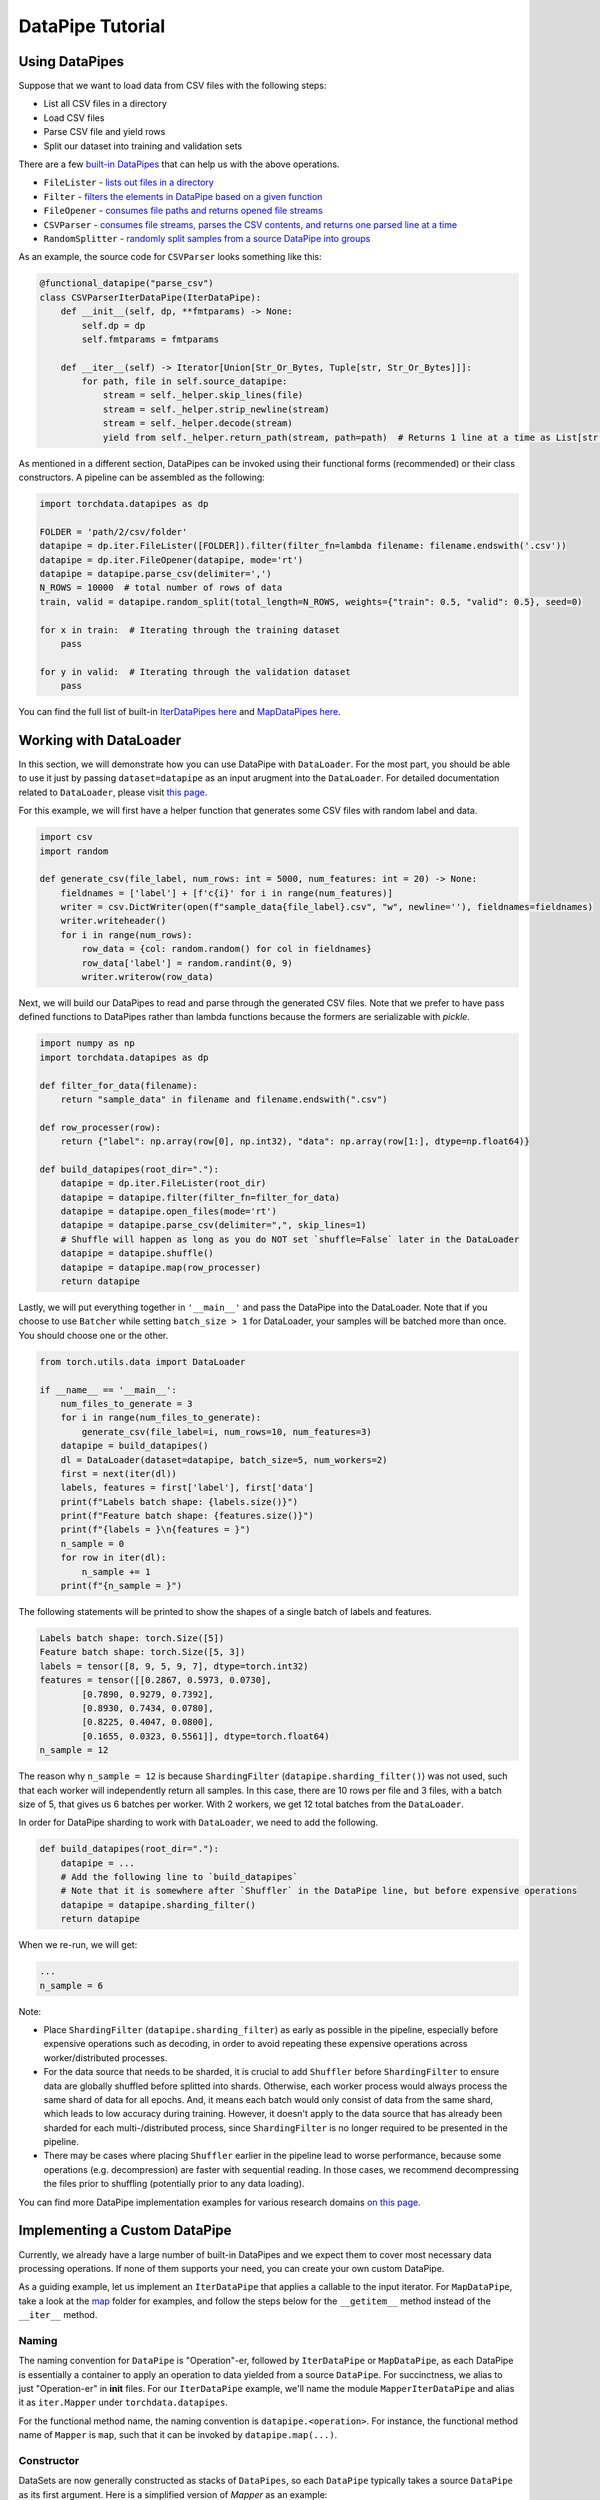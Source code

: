 DataPipe Tutorial
==================

Using DataPipes
---------------------------------------------

Suppose that we want to load data from CSV files with the following steps:

- List all CSV files in a directory
- Load CSV files
- Parse CSV file and yield rows
- Split our dataset into training and validation sets

There are a few `built-in DataPipes <torchdata.datapipes.iter.html>`_ that can help us with the above operations.

- ``FileLister`` - `lists out files in a directory <generated/torchdata.datapipes.iter.FileLister.html>`_
- ``Filter`` - `filters the elements in DataPipe based on a given
  function <generated/torchdata.datapipes.iter.Filter.html>`_
- ``FileOpener`` - `consumes file paths and returns opened file
  streams <generated/torchdata.datapipes.iter.FileOpener.html>`_
- ``CSVParser`` - `consumes file streams, parses the CSV contents, and returns one parsed line at a
  time <generated/torchdata.datapipes.iter.CSVParser.html>`_
- ``RandomSplitter`` - `randomly split samples from a source DataPipe into
  groups <generated/torchdata.datapipes.iter.RandomSplitter.html>`_

As an example, the source code for ``CSVParser`` looks something like this:

.. code:: python

    @functional_datapipe("parse_csv")
    class CSVParserIterDataPipe(IterDataPipe):
        def __init__(self, dp, **fmtparams) -> None:
            self.dp = dp
            self.fmtparams = fmtparams

        def __iter__(self) -> Iterator[Union[Str_Or_Bytes, Tuple[str, Str_Or_Bytes]]]:
            for path, file in self.source_datapipe:
                stream = self._helper.skip_lines(file)
                stream = self._helper.strip_newline(stream)
                stream = self._helper.decode(stream)
                yield from self._helper.return_path(stream, path=path)  # Returns 1 line at a time as List[str or bytes]

As mentioned in a different section, DataPipes can be invoked using their functional forms (recommended) or their
class constructors. A pipeline can be assembled as the following:

.. code:: python

    import torchdata.datapipes as dp

    FOLDER = 'path/2/csv/folder'
    datapipe = dp.iter.FileLister([FOLDER]).filter(filter_fn=lambda filename: filename.endswith('.csv'))
    datapipe = dp.iter.FileOpener(datapipe, mode='rt')
    datapipe = datapipe.parse_csv(delimiter=',')
    N_ROWS = 10000  # total number of rows of data
    train, valid = datapipe.random_split(total_length=N_ROWS, weights={"train": 0.5, "valid": 0.5}, seed=0)

    for x in train:  # Iterating through the training dataset
        pass

    for y in valid:  # Iterating through the validation dataset
        pass

You can find the full list of built-in `IterDataPipes here <torchdata.datapipes.iter.html>`_ and
`MapDataPipes here <torchdata.datapipes.map.html>`_.

Working with DataLoader
---------------------------------------------

In this section, we will demonstrate how you can use DataPipe with ``DataLoader``.
For the most part, you should be able to use it just by passing ``dataset=datapipe`` as an input arugment
into the ``DataLoader``. For detailed documentation related to ``DataLoader``,
please visit `this page <https://pytorch.org/docs/stable/data.html#single-and-multi-process-data-loading>`_.


For this example, we will first have a helper function that generates some CSV files with random label and data.

.. code:: python

    import csv
    import random

    def generate_csv(file_label, num_rows: int = 5000, num_features: int = 20) -> None:
        fieldnames = ['label'] + [f'c{i}' for i in range(num_features)]
        writer = csv.DictWriter(open(f"sample_data{file_label}.csv", "w", newline=''), fieldnames=fieldnames)
        writer.writeheader()
        for i in range(num_rows):
            row_data = {col: random.random() for col in fieldnames}
            row_data['label'] = random.randint(0, 9)
            writer.writerow(row_data)

Next, we will build our DataPipes to read and parse through the generated CSV files. Note that we prefer to have
pass defined functions to DataPipes rather than lambda functions because the formers are serializable with `pickle`.

.. code:: python

    import numpy as np
    import torchdata.datapipes as dp

    def filter_for_data(filename):
        return "sample_data" in filename and filename.endswith(".csv")

    def row_processer(row):
        return {"label": np.array(row[0], np.int32), "data": np.array(row[1:], dtype=np.float64)}

    def build_datapipes(root_dir="."):
        datapipe = dp.iter.FileLister(root_dir)
        datapipe = datapipe.filter(filter_fn=filter_for_data)
        datapipe = datapipe.open_files(mode='rt')
        datapipe = datapipe.parse_csv(delimiter=",", skip_lines=1)
        # Shuffle will happen as long as you do NOT set `shuffle=False` later in the DataLoader
        datapipe = datapipe.shuffle()
        datapipe = datapipe.map(row_processer)
        return datapipe

Lastly, we will put everything together in ``'__main__'`` and pass the DataPipe into the DataLoader. Note that
if you choose to use ``Batcher`` while setting ``batch_size > 1`` for DataLoader, your samples will be
batched more than once. You should choose one or the other.

.. code:: python

    from torch.utils.data import DataLoader

    if __name__ == '__main__':
        num_files_to_generate = 3
        for i in range(num_files_to_generate):
            generate_csv(file_label=i, num_rows=10, num_features=3)
        datapipe = build_datapipes()
        dl = DataLoader(dataset=datapipe, batch_size=5, num_workers=2)
        first = next(iter(dl))
        labels, features = first['label'], first['data']
        print(f"Labels batch shape: {labels.size()}")
        print(f"Feature batch shape: {features.size()}")
        print(f"{labels = }\n{features = }")
        n_sample = 0
        for row in iter(dl):
            n_sample += 1
        print(f"{n_sample = }")

The following statements will be printed to show the shapes of a single batch of labels and features.

.. code::

    Labels batch shape: torch.Size([5])
    Feature batch shape: torch.Size([5, 3])
    labels = tensor([8, 9, 5, 9, 7], dtype=torch.int32)
    features = tensor([[0.2867, 0.5973, 0.0730],
            [0.7890, 0.9279, 0.7392],
            [0.8930, 0.7434, 0.0780],
            [0.8225, 0.4047, 0.0800],
            [0.1655, 0.0323, 0.5561]], dtype=torch.float64)
    n_sample = 12

The reason why ``n_sample = 12`` is because ``ShardingFilter`` (``datapipe.sharding_filter()``) was not used, such that
each worker will independently return all samples. In this case, there are 10 rows per file and 3 files, with a
batch size of 5, that gives us 6 batches per worker. With 2 workers, we get 12 total batches from the ``DataLoader``.

In order for DataPipe sharding to work with ``DataLoader``, we need to add the following.

.. code:: python

    def build_datapipes(root_dir="."):
        datapipe = ...
        # Add the following line to `build_datapipes`
        # Note that it is somewhere after `Shuffler` in the DataPipe line, but before expensive operations
        datapipe = datapipe.sharding_filter()
        return datapipe

When we re-run, we will get:

.. code::

    ...
    n_sample = 6

Note:

- Place ``ShardingFilter`` (``datapipe.sharding_filter``) as early as possible in the pipeline, especially before expensive
  operations such as decoding, in order to avoid repeating these expensive operations across worker/distributed processes.
- For the data source that needs to be sharded, it is crucial to add ``Shuffler`` before ``ShardingFilter``
  to ensure data are globally shuffled before splitted into shards. Otherwise, each worker process would
  always process the same shard of data for all epochs. And, it means each batch would only consist of data
  from the same shard, which leads to low accuracy during training. However, it doesn't apply to the data
  source that has already been sharded for each multi-/distributed process, since ``ShardingFilter`` is no
  longer required to be presented in the pipeline.
- There may be cases where placing ``Shuffler`` earlier in the pipeline lead to worse performance, because some
  operations (e.g. decompression) are faster with sequential reading. In those cases, we recommend decompressing
  the files prior to shuffling (potentially prior to any data loading).


You can find more DataPipe implementation examples for various research domains `on this page <examples.html>`_.


Implementing a Custom DataPipe
---------------------------------------------
Currently, we already have a large number of built-in DataPipes and we expect them to cover most necessary
data processing operations. If none of them supports your need, you can create your own custom DataPipe.

As a guiding example, let us implement an ``IterDataPipe`` that applies a callable to the input iterator. For
``MapDataPipe``, take a look at the
`map <https://github.com/pytorch/pytorch/tree/master/torch/utils/data/datapipes/map>`_
folder for examples, and follow the steps below for the ``__getitem__`` method instead of  the ``__iter__`` method.

Naming
^^^^^^^^^^^^^^^^^^
The naming convention for ``DataPipe`` is "Operation"-er, followed by ``IterDataPipe`` or ``MapDataPipe``, as each
DataPipe is essentially a container to apply an operation to data yielded from a source ``DataPipe``. For succinctness,
we alias to just "Operation-er" in **init** files. For our ``IterDataPipe`` example, we'll name the module
``MapperIterDataPipe`` and alias it as ``iter.Mapper`` under ``torchdata.datapipes``.

For the functional method name, the naming convention is ``datapipe.<operation>``. For instance,
the functional method name of ``Mapper`` is ``map``, such that it can be invoked by ``datapipe.map(...)``.


Constructor
^^^^^^^^^^^^^^^^^^

DataSets are now generally constructed as stacks of ``DataPipes``, so each ``DataPipe`` typically takes a
source ``DataPipe`` as its first argument. Here is a simplified version of `Mapper` as an example:

.. code:: python

    from torchdata.datapipes.iter import IterDataPipe

    class MapperIterDataPipe(IterDataPipe):
        def __init__(self, source_dp: IterDataPipe, fn) -> None:
            super().__init__()
            self.source_dp = source_dp
            self.fn = fn

Note:

- Avoid loading data from the source DataPipe in ``__init__`` function, in order to support lazy data loading and save
  memory.

- If ``IterDataPipe`` instance holds data in memory, please be ware of the in-place modification of data. When second
  iterator is created from the instance, the data may have already changed. Please take ``IterableWrapper``
  `class <https://github.com/pytorch/pytorch/blob/master/torch/utils/data/datapipes/iter/utils.py>`_
  as reference to ``deepcopy`` data for each iterator.

- Avoid variables names that are taken by the functional names of existing DataPipes. For instance, ``.filter`` is
  the functional name that can be used to invoke ``FilterIterDataPipe``. Having a variable named ``filter`` inside
  another ``IterDataPipe`` can lead to confusion.


Iterator
^^^^^^^^^^^^^^^^^^
For ``IterDataPipes``, an ``__iter__`` function is needed to consume data from the source ``IterDataPipe`` then
apply the operation over the data before ``yield``.

.. code:: python

    class MapperIterDataPipe(IterDataPipe):
        # ... See __init__() defined above

        def __iter__(self):
            for d in self.dp:
                yield self.fn(d)

Length
^^^^^^^^^^^^^^^^^^
In many cases, as in our ``MapperIterDataPipe`` example, the ``__len__`` method of a DataPipe returns the length of the
source DataPipe.

.. code:: python

    class MapperIterDataPipe(IterDataPipe):
        # ... See __iter__() defined above

        def __len__(self):
            return len(self.dp)

However, note that ``__len__`` is optional for ``IterDataPipe`` and often inadvisable. For ``CSVParserIterDataPipe``
in the using DataPipes section below, ``__len__`` is not implemented because the number of rows in each file
is unknown before loading it. In some special cases, ``__len__`` can be made to either return an integer or raise
an Error depending on the input. In those cases, the Error must be a ``TypeError`` to support Python's
build-in functions like ``list(dp)``.

Registering DataPipes with the functional API
^^^^^^^^^^^^^^^^^^^^^^^^^^^^^^^^^^^^^^^^^^^^^^^^^^^^^^

Each DataPipe can be registered to support functional invocation using the decorator ``functional_datapipe``.

.. code:: python

    @functional_datapipe("map")
    class MapperIterDataPipe(IterDataPipe):
       # ...

The stack of DataPipes can then be constructed using their functional forms (recommended) or class constructors:

.. code:: python

    import torchdata.datapipes as dp

    # Using functional form (recommended)
    datapipes1 = dp.iter.FileOpener(['a.file', 'b.file']).map(fn=decoder).shuffle().batch(2)
    # Using class constructors
    datapipes2 = dp.iter.FileOpener(['a.file', 'b.file'])
    datapipes2 = dp.iter.Mapper(datapipes2, fn=decoder)
    datapipes2 = dp.iter.Shuffler(datapipes2)
    datapipes2 = dp.iter.Batcher(datapipes2, 2)

In the above example, ``datapipes1`` and ``datapipes2`` represent the exact same stack of ``IterDataPipe``\s. We
recommend using the functional form of DataPipes.

Working with Cloud Storage Providers
---------------------------------------------

In this section, we show examples accessing AWS S3, Google Cloud Storage, and Azure Cloud Storage with built-in ``fsspec`` DataPipes.
Although only those two providers are discussed here, with additional libraries, ``fsspec`` DataPipes
should allow you to connect with other storage systems as well (`list of known
implementations <https://filesystem-spec.readthedocs.io/en/latest/api.html#other-known-implementations>`_).

Let us know on GitHub if you have a request for support for other cloud storage providers,
or you have code examples to share with the community.

Accessing AWS S3 with ``fsspec`` DataPipes
^^^^^^^^^^^^^^^^^^^^^^^^^^^^^^^^^^^^^^^^^^^^^^^^^^^^^^^

This requires the installation of the libraries ``fsspec``
(`documentation <https://filesystem-spec.readthedocs.io/en/latest/>`_) and ``s3fs``
(`s3fs GitHub repo <https://github.com/fsspec/s3fs>`_).

You can list out the files within a S3 bucket directory by passing a path that starts
with ``"s3://BUCKET_NAME"`` to
`FSSpecFileLister <generated/torchdata.datapipes.iter.FSSpecFileLister.html>`_ (``.list_files_by_fsspec(...)``).

.. code:: python

    from torchdata.datapipes.iter import IterableWrapper

    dp = IterableWrapper(["s3://BUCKET_NAME"]).list_files_by_fsspec()

You can also open files using `FSSpecFileOpener <generated/torchdata.datapipes.iter.FSSpecFileOpener.html>`_
(``.open_files_by_fsspec(...)``) and stream them
(if supported by the file format).

Note that you can also provide additional parameters via
the argument ``kwargs_for_open``. This can be useful for purposes such as accessing specific
bucket version, which you can do so by passing in ``{version_id: 'SOMEVERSIONID'}`` (more `details
about S3 bucket version awareness <https://s3fs.readthedocs.io/en/latest/#bucket-version-awareness>`_
by ``s3fs``). The supported arguments vary by the (cloud) file system that you are accessing.

In the example below, we are streaming the archive by using
`TarArchiveLoader <generated/torchdata.datapipes.iter.TarArchiveLoader.html#>`_ (``.load_from_tar(mode="r|")``),
in contrast with the usual ``mode="r:"``. This allows us to begin processing data inside the archive
without downloading the whole archive into memory first.

.. code:: python

    from torchdata.datapipes.iter import IterableWrapper
    dp = IterableWrapper(["s3://BUCKET_NAME/DIRECTORY/1.tar"])
    dp = dp.open_files_by_fsspec(mode="rb", anon=True).load_from_tar(mode="r|") # Streaming version
    # The rest of data processing logic goes here


Finally, `FSSpecFileSaver <generated/torchdata.datapipes.iter.FSSpecSaver.html>`_
is also available for writing data to cloud.

Accessing Google Cloud Storage (GCS) with ``fsspec`` DataPipes
^^^^^^^^^^^^^^^^^^^^^^^^^^^^^^^^^^^^^^^^^^^^^^^^^^^^^^^^^^^^^^^^^^^^^
This requires the installation of the libraries ``fsspec``
(`documentation <https://filesystem-spec.readthedocs.io/en/latest/>`_) and ``gcsfs``
(`gcsfs GitHub repo <https://github.com/fsspec/gcsfs>`_).

You can list out the files within a GCS bucket directory by specifying a path that starts
with ``"gcs://BUCKET_NAME"``. The bucket name in the example below is ``uspto-pair``.

.. code:: python

    from torchdata.datapipes.iter import IterableWrapper

    dp = IterableWrapper(["gcs://uspto-pair/"]).list_files_by_fsspec()
    print(list(dp))
    # ['gcs://uspto-pair/applications', 'gcs://uspto-pair/docs', 'gcs://uspto-pair/prosecution-history-docs']

Here is an example of loading a zip file ``05900035.zip`` from a bucket named ``uspto-pair`` inside the
directory ``applications``.

.. code:: python

    from torchdata.datapipes.iter import IterableWrapper

    dp = IterableWrapper(["gcs://uspto-pair/applications/05900035.zip"]) \
            .open_files_by_fsspec(mode="rb") \
            .load_from_zip()
    # Logic to process those archive files comes after
    for path, filestream in dp:
        print(path, filestream)
    # gcs:/uspto-pair/applications/05900035.zip/05900035/README.txt, StreamWrapper<...>
    # gcs:/uspto-pair/applications/05900035.zip/05900035/05900035-address_and_attorney_agent.tsv, StreamWrapper<...>
    # gcs:/uspto-pair/applications/05900035.zip/05900035/05900035-application_data.tsv, StreamWrapper<...>
    # gcs:/uspto-pair/applications/05900035.zip/05900035/05900035-continuity_data.tsv, StreamWrapper<...>
    # gcs:/uspto-pair/applications/05900035.zip/05900035/05900035-transaction_history.tsv, StreamWrapper<...>

Accessing Azure Blob storage with ``fsspec`` DataPipes
^^^^^^^^^^^^^^^^^^^^^^^^^^^^^^^^^^^^^^^^^^^^^^^^^^^^^^^

This requires the installation of the libraries ``fsspec``
(`documentation <https://filesystem-spec.readthedocs.io/en/latest/>`_) and ``adlfs``
(`adlfs GitHub repo <https://github.com/fsspec/adlfs>`_).
You can access data in Azure Data Lake Storage Gen2 by providing URIs staring with ``abfs://``. 
For example,
`FSSpecFileLister <generated/torchdata.datapipes.iter.FSSpecFileLister.html>`_ (``.list_files_by_fsspec(...)``) 
can be used to list files in a directory in a container:

.. code:: python

    from torchdata.datapipes.iter import IterableWrapper

    storage_options={'account_name': ACCOUNT_NAME, 'account_key': ACCOUNT_KEY}
    dp = IterableWrapper(['abfs://CONTAINER/DIRECTORY']).list_files_by_fsspec(**storage_options)
    print(list(dp))
    # ['abfs://container/directory/file1.txt', 'abfs://container/directory/file2.txt', ...]

You can also open files using `FSSpecFileOpener <generated/torchdata.datapipes.iter.FSSpecFileOpener.html>`_
(``.open_files_by_fsspec(...)``) and stream them
(if supported by the file format).

Here is an example of loading a CSV file ``ecdc_cases.csv`` from a public container inside the
directory ``curated/covid-19/ecdc_cases/latest``, belonging to account ``pandemicdatalake``.

.. code:: python

    from torchdata.datapipes.iter import IterableWrapper
    dp = IterableWrapper(['abfs://public/curated/covid-19/ecdc_cases/latest/ecdc_cases.csv']) \
            .open_files_by_fsspec(account_name='pandemicdatalake') \
            .parse_csv()
    print(list(dp)[:3])
    # [['date_rep', 'day', ..., 'iso_country', 'daterep'], 
    # ['2020-12-14', '14', ..., 'AF', '2020-12-14'],
    # ['2020-12-13', '13', ..., 'AF', '2020-12-13']]

If necessary, you can also access data in Azure Data Lake Storage Gen1 by using URIs staring with 
``adl://`` and ``abfs://``, as described in `README of adlfs repo <https://github.com/fsspec/adlfs/blob/main/README.md>`_
